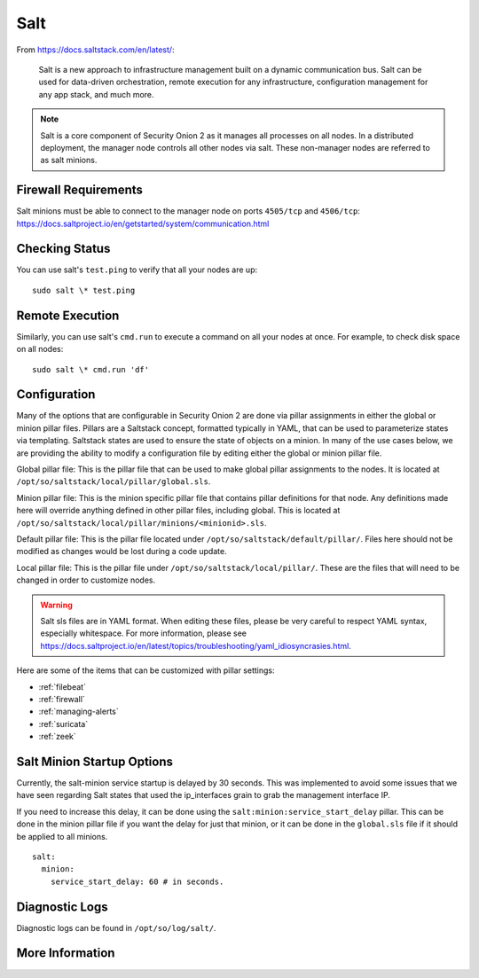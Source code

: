 .. _salt:

Salt
====

From https://docs.saltstack.com/en/latest/:

   Salt is a new approach to infrastructure management built on a dynamic communication bus. Salt can be used for data-driven orchestration, remote execution for any infrastructure, configuration management for any app stack, and much more.

.. note::

   Salt is a core component of Security Onion 2 as it manages all processes on all nodes. In a distributed deployment, the manager node controls all other nodes via salt. These non-manager nodes are referred to as salt minions.

Firewall Requirements
---------------------

| Salt minions must be able to connect to the manager node on ports ``4505/tcp`` and ``4506/tcp``:
| https://docs.saltproject.io/en/getstarted/system/communication.html

Checking Status
---------------

You can use salt's ``test.ping`` to verify that all your nodes are up:

::

    sudo salt \* test.ping

Remote Execution
----------------

Similarly, you can use salt's ``cmd.run`` to execute a command on all your nodes at once. For example, to check disk space on all nodes:

::

    sudo salt \* cmd.run 'df'

Configuration
-------------

Many of the options that are configurable in Security Onion 2 are done via pillar assignments in either the global or minion pillar files. Pillars are a Saltstack concept, formatted typically in YAML, that can be used to parameterize states via templating. Saltstack states are used to ensure the state of objects on a minion. In many of the use cases below, we are providing the ability to modify a configuration file by editing either the global or minion pillar file.

Global pillar file: This is the pillar file that can be used to make global pillar assignments to the nodes. It is located at ``/opt/so/saltstack/local/pillar/global.sls``.

Minion pillar file: This is the minion specific pillar file that contains pillar definitions for that node. Any definitions made here will override anything defined in other pillar files, including global. This is located at ``/opt/so/saltstack/local/pillar/minions/<minionid>.sls``.

Default pillar file: This is the pillar file located under ``/opt/so/saltstack/default/pillar/``. Files here should not be modified as changes would be lost during a code update.

Local pillar file: This is the pillar file under ``/opt/so/saltstack/local/pillar/``. These are the files that will need to be changed in order to customize nodes.

.. warning::

   Salt sls files are in YAML format. When editing these files, please be very careful to respect YAML syntax, especially whitespace. For more information, please see https://docs.saltproject.io/en/latest/topics/troubleshooting/yaml_idiosyncrasies.html.
   
Here are some of the items that can be customized with pillar settings:

- :ref:`filebeat`
 
- :ref:`firewall`
 
- :ref:`managing-alerts`

- :ref:`suricata`

- :ref:`zeek`

Salt Minion Startup Options
---------------------------

Currently, the salt-minion service startup is delayed by 30 seconds. This was implemented to avoid some issues that we have seen regarding Salt states that used the ip_interfaces grain to grab the management interface IP.

If you need to increase this delay, it can be done using the ``salt:minion:service_start_delay`` pillar. This can be done in the minion pillar file if you want the delay for just that minion, or it can be done in the ``global.sls`` file if it should be applied to all minions.

::

  salt:
    minion:
      service_start_delay: 60 # in seconds.

Diagnostic Logs
---------------

Diagnostic logs can be found in ``/opt/so/log/salt/``.

More Information
----------------

.. seealso::

    For more information about Salt, please see https://docs.saltstack.com/en/latest/.
